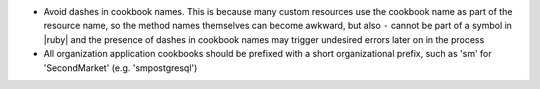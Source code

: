 .. The contents of this file may be included in multiple topics (using the includes directive).
.. The contents of this file should be modified in a way that preserves its ability to appear in multiple topics.

* Avoid dashes in cookbook names. This is because many custom resources use the cookbook name as part of the resource name, so the method names themselves can become awkward, but also ``-`` cannot be part of a symbol in |ruby| and the presence of dashes in cookbook names may trigger undesired errors later on in the process
* All organization application cookbooks should be prefixed with a short organizational prefix, such as 'sm' for 'SecondMarket' (e.g. 'smpostgresql')
